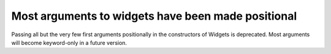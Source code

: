 Most arguments to widgets have been made positional
~~~~~~~~~~~~~~~~~~~~~~~~~~~~~~~~~~~~~~~~~~~~~~~~~~~

Passing all but the very few first arguments positionally in the constructors
of Widgets is deprecated. Most arguments will become keyword-only in a future
version.
